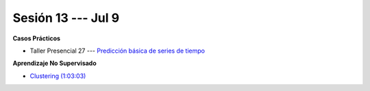 Sesión 13 --- Jul 9
-------------------------------------------------------------------------------

.. raw:: html

   <hr style="height:1px;border-width:0;color:gray;background-color:gray">

**Casos Prácticos**

* Taller Presencial 27 --- `Predicción básica de series de tiempo <https://classroom.github.com/a/IwX4PI8X>`_ 

.. raw:: html

   <br>
   <hr style="height:1px;border-width:0;color:gray;background-color:gray">


**Aprendizaje No Supervisado**

* `Clustering (1:03:03) <https://jdvelasq.github.io/curso_ml_con_sklearn/46_clustering/__index__.html>`_ 




.. ......................................................................................
.. 10 Recommenation systems
.. 11 Procesmiento de texto: textblob, pyparsing
.. 12 Networking & graphics models
.. 13 ChatGPT
.. 14 Deep Learning
